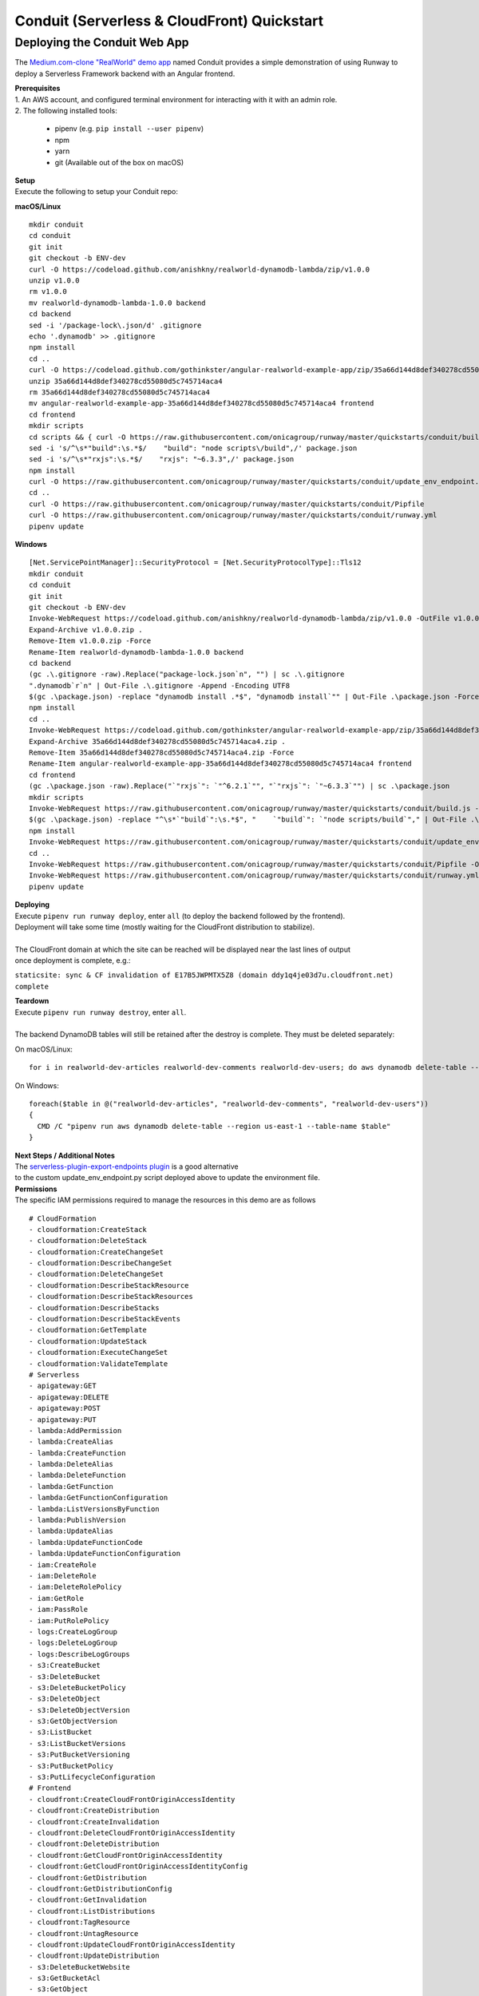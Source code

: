 .. _qs-conduit:

Conduit (Serverless & CloudFront) Quickstart
============================================


Deploying the Conduit Web App
^^^^^^^^^^^^^^^^^^^^^^^^^^^^^

The `Medium.com-clone "RealWorld" demo app <https://github.com/gothinkster/realworld>`_
named Conduit provides a simple demonstration of using Runway to deploy a
Serverless Framework backend with an Angular frontend.

| **Prerequisites**
| 1. An AWS account, and configured terminal environment for interacting with it with an admin role.
| 2. The following installed tools:

    - pipenv (e.g. ``pip install --user pipenv``)
    - npm
    - yarn
    - git (Available out of the box on macOS)

| **Setup**
| Execute the following to setup your Conduit repo:

**macOS/Linux**
::

    mkdir conduit
    cd conduit
    git init
    git checkout -b ENV-dev
    curl -O https://codeload.github.com/anishkny/realworld-dynamodb-lambda/zip/v1.0.0
    unzip v1.0.0
    rm v1.0.0
    mv realworld-dynamodb-lambda-1.0.0 backend
    cd backend
    sed -i '/package-lock\.json/d' .gitignore
    echo '.dynamodb' >> .gitignore
    npm install
    cd ..
    curl -O https://codeload.github.com/gothinkster/angular-realworld-example-app/zip/35a66d144d8def340278cd55080d5c745714aca4
    unzip 35a66d144d8def340278cd55080d5c745714aca4
    rm 35a66d144d8def340278cd55080d5c745714aca4
    mv angular-realworld-example-app-35a66d144d8def340278cd55080d5c745714aca4 frontend
    cd frontend
    mkdir scripts
    cd scripts && { curl -O https://raw.githubusercontent.com/onicagroup/runway/master/quickstarts/conduit/build.js ; cd -; }
    sed -i 's/^\s*"build":\s.*$/    "build": "node scripts\/build",/' package.json
    sed -i 's/^\s*"rxjs":\s.*$/    "rxjs": "~6.3.3",/' package.json
    npm install
    curl -O https://raw.githubusercontent.com/onicagroup/runway/master/quickstarts/conduit/update_env_endpoint.py
    cd ..
    curl -O https://raw.githubusercontent.com/onicagroup/runway/master/quickstarts/conduit/Pipfile
    curl -O https://raw.githubusercontent.com/onicagroup/runway/master/quickstarts/conduit/runway.yml
    pipenv update

**Windows**
::

    [Net.ServicePointManager]::SecurityProtocol = [Net.SecurityProtocolType]::Tls12
    mkdir conduit
    cd conduit
    git init
    git checkout -b ENV-dev
    Invoke-WebRequest https://codeload.github.com/anishkny/realworld-dynamodb-lambda/zip/v1.0.0 -OutFile v1.0.0.zip
    Expand-Archive v1.0.0.zip .
    Remove-Item v1.0.0.zip -Force
    Rename-Item realworld-dynamodb-lambda-1.0.0 backend
    cd backend
    (gc .\.gitignore -raw).Replace("package-lock.json`n", "") | sc .\.gitignore
    ".dynamodb`r`n" | Out-File .\.gitignore -Append -Encoding UTF8
    $(gc .\package.json) -replace "dynamodb install .*$", "dynamodb install`"" | Out-File .\package.json -Force -Encoding UTF8
    npm install
    cd ..
    Invoke-WebRequest https://codeload.github.com/gothinkster/angular-realworld-example-app/zip/35a66d144d8def340278cd55080d5c745714aca4 -OutFile 35a66d144d8def340278cd55080d5c745714aca4.zip
    Expand-Archive 35a66d144d8def340278cd55080d5c745714aca4.zip .
    Remove-Item 35a66d144d8def340278cd55080d5c745714aca4.zip -Force
    Rename-Item angular-realworld-example-app-35a66d144d8def340278cd55080d5c745714aca4 frontend
    cd frontend
    (gc .\package.json -raw).Replace("`"rxjs`": `"^6.2.1`"", "`"rxjs`": `"~6.3.3`"") | sc .\package.json
    mkdir scripts
    Invoke-WebRequest https://raw.githubusercontent.com/onicagroup/runway/master/quickstarts/conduit/build.js -OutFile scripts/build.js
    $(gc .\package.json) -replace "^\s*`"build`":\s.*$", "    `"build`": `"node scripts/build`"," | Out-File .\package.json -Force -Encoding UTF8
    npm install
    Invoke-WebRequest https://raw.githubusercontent.com/onicagroup/runway/master/quickstarts/conduit/update_env_endpoint.py -OutFile update_env_endpoint.py
    cd ..
    Invoke-WebRequest https://raw.githubusercontent.com/onicagroup/runway/master/quickstarts/conduit/Pipfile -OutFile Pipfile
    Invoke-WebRequest https://raw.githubusercontent.com/onicagroup/runway/master/quickstarts/conduit/runway.yml -OutFile runway.yml
    pipenv update

| **Deploying**
| Execute ``pipenv run runway deploy``, enter ``all`` (to deploy the backend followed by the frontend).
| Deployment will take some time (mostly waiting for the CloudFront distribution to stabilize).
|
| The CloudFront domain at which the site can be reached will be displayed near the last lines of output
| once deployment is complete, e.g.:

``staticsite: sync & CF invalidation of E17B5JWPMTX5Z8 (domain ddy1q4je03d7u.cloudfront.net) complete``

| **Teardown**
| Execute ``pipenv run runway destroy``, enter ``all``.
|
| The backend DynamoDB tables will still be retained after the destroy is complete. They must be deleted separately:

On macOS/Linux:
::

    for i in realworld-dev-articles realworld-dev-comments realworld-dev-users; do aws dynamodb delete-table --region us-east-1 --table-name $i; done

On Windows:
::

    foreach($table in @("realworld-dev-articles", "realworld-dev-comments", "realworld-dev-users"))
    {
      CMD /C "pipenv run aws dynamodb delete-table --region us-east-1 --table-name $table"
    }

| **Next Steps / Additional Notes**
| The `serverless-plugin-export-endpoints plugin <https://github.com/ar90n/serverless-plugin-export-endpoints>`_ is a good alternative
| to the custom update_env_endpoint.py script deployed above to update the environment file.

| **Permissions**
| The specific IAM permissions required to manage the resources in this demo are as follows

::

    # CloudFormation
    - cloudformation:CreateStack
    - cloudformation:DeleteStack
    - cloudformation:CreateChangeSet
    - cloudformation:DescribeChangeSet
    - cloudformation:DeleteChangeSet
    - cloudformation:DescribeStackResource
    - cloudformation:DescribeStackResources
    - cloudformation:DescribeStacks
    - cloudformation:DescribeStackEvents
    - cloudformation:GetTemplate
    - cloudformation:UpdateStack
    - cloudformation:ExecuteChangeSet
    - cloudformation:ValidateTemplate
    # Serverless
    - apigateway:GET
    - apigateway:DELETE
    - apigateway:POST
    - apigateway:PUT
    - lambda:AddPermission
    - lambda:CreateAlias
    - lambda:CreateFunction
    - lambda:DeleteAlias
    - lambda:DeleteFunction
    - lambda:GetFunction
    - lambda:GetFunctionConfiguration
    - lambda:ListVersionsByFunction
    - lambda:PublishVersion
    - lambda:UpdateAlias
    - lambda:UpdateFunctionCode
    - lambda:UpdateFunctionConfiguration
    - iam:CreateRole
    - iam:DeleteRole
    - iam:DeleteRolePolicy
    - iam:GetRole
    - iam:PassRole
    - iam:PutRolePolicy
    - logs:CreateLogGroup
    - logs:DeleteLogGroup
    - logs:DescribeLogGroups
    - s3:CreateBucket
    - s3:DeleteBucket
    - s3:DeleteBucketPolicy
    - s3:DeleteObject
    - s3:DeleteObjectVersion
    - s3:GetObjectVersion
    - s3:ListBucket
    - s3:ListBucketVersions
    - s3:PutBucketVersioning
    - s3:PutBucketPolicy
    - s3:PutLifecycleConfiguration
    # Frontend
    - cloudfront:CreateCloudFrontOriginAccessIdentity
    - cloudfront:CreateDistribution
    - cloudfront:CreateInvalidation
    - cloudfront:DeleteCloudFrontOriginAccessIdentity
    - cloudfront:DeleteDistribution
    - cloudfront:GetCloudFrontOriginAccessIdentity
    - cloudfront:GetCloudFrontOriginAccessIdentityConfig
    - cloudfront:GetDistribution
    - cloudfront:GetDistributionConfig
    - cloudfront:GetInvalidation
    - cloudfront:ListDistributions
    - cloudfront:TagResource
    - cloudfront:UntagResource
    - cloudfront:UpdateCloudFrontOriginAccessIdentity
    - cloudfront:UpdateDistribution
    - s3:DeleteBucketWebsite
    - s3:GetBucketAcl
    - s3:GetObject
    - s3:PutBucketAcl
    - s3:GetBucketWebsite
    - s3:PutBucketWebsite
    - s3:PutObject
    - ssm:GetParameter
    - ssm:PutParameter
    # Backend
    - dynamodb:CreateTable
    - dynamodb:DeleteTable
    - dynamodb:DescribeTable
    - dynamodb:TagResource
    - dynamodb:UntagResource
    - dynamodb:UpdateTable
